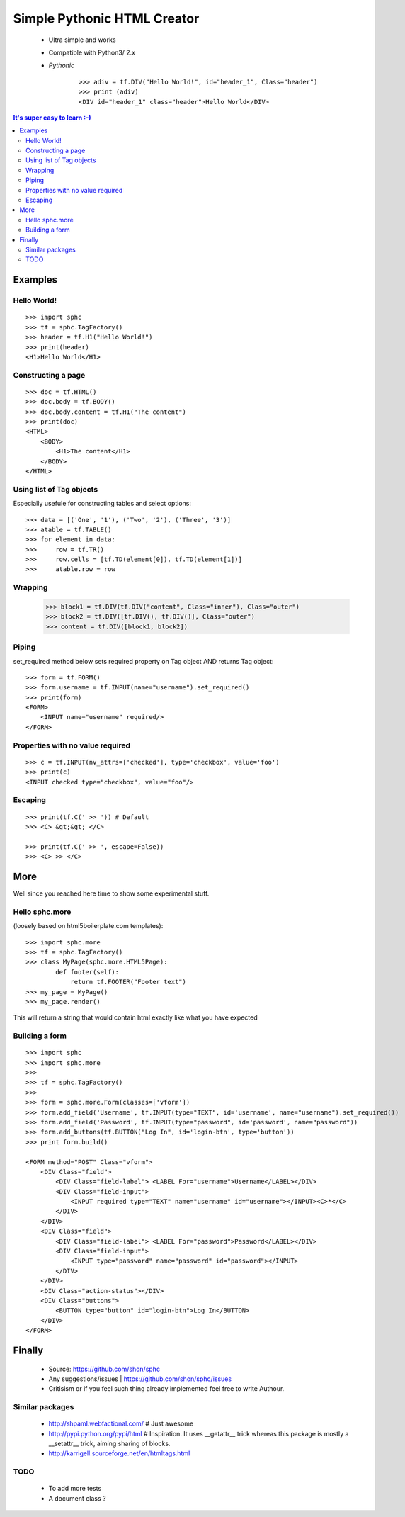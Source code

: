 ============================
Simple Pythonic HTML Creator
============================

 - Ultra simple and works
 - Compatible with Python3/ 2.x

 - *Pythonic*
    ::
    
        >>> adiv = tf.DIV("Hello World!", id="header_1", Class="header")
        >>> print (adiv)
        <DIV id="header_1" class="header">Hello World</DIV>

.. contents:: It's super easy to learn :-)

Examples
========

Hello World!
------------
::

    >>> import sphc
    >>> tf = sphc.TagFactory()
    >>> header = tf.H1("Hello World!")
    >>> print(header)
    <H1>Hello World</H1>


Constructing a page
-------------------
::

    >>> doc = tf.HTML()
    >>> doc.body = tf.BODY()
    >>> doc.body.content = tf.H1("The content")
    >>> print(doc)
    <HTML>
        <BODY>
            <H1>The content</H1>
        </BODY>
    </HTML>


Using list of Tag objects
-------------------------
Especially usefule for constructing tables and select options::

    >>> data = [('One', '1'), ('Two', '2'), ('Three', '3')]
    >>> atable = tf.TABLE()
    >>> for element in data:
    >>>     row = tf.TR()
    >>>     row.cells = [tf.TD(element[0]), tf.TD(element[1])]
    >>>     atable.row = row

Wrapping
--------
    >>> block1 = tf.DIV(tf.DIV("content", Class="inner"), Class="outer")
    >>> block2 = tf.DIV([tf.DIV(), tf.DIV()], Class="outer")
    >>> content = tf.DIV([block1, block2])

Piping 
------
set_required method below sets required property on Tag object AND returns Tag object::

    >>> form = tf.FORM()
    >>> form.username = tf.INPUT(name="username").set_required()
    >>> print(form)
    <FORM>
        <INPUT name="username" required/>
    </FORM>


Properties with no value required
---------------------------------
::

   >>> c = tf.INPUT(nv_attrs=['checked'], type='checkbox', value='foo')
   >>> print(c)
   <INPUT checked type="checkbox", value="foo"/>

Escaping
--------
::

    >>> print(tf.C(' >> ')) # Default
    >>> <C> &gt;&gt; </C>

    >>> print(tf.C(' >> ', escape=False))
    >>> <C> >> </C>


More
====
Well since you reached here time to show some experimental stuff.

Hello sphc.more
---------------
(loosely based on html5boilerplate.com templates)::

    >>> import sphc.more
    >>> tf = sphc.TagFactory()
    >>> class MyPage(sphc.more.HTML5Page):
            def footer(self):
                return tf.FOOTER("Footer text")
    >>> my_page = MyPage()
    >>> my_page.render()

This will return a string that would contain html exactly like what you have expected

Building a form
---------------
::

    >>> import sphc
    >>> import sphc.more
    >>> 
    >>> tf = sphc.TagFactory()
    >>> 
    >>> form = sphc.more.Form(classes=['vform'])
    >>> form.add_field('Username', tf.INPUT(type="TEXT", id='username', name="username").set_required())
    >>> form.add_field('Password', tf.INPUT(type="password", id='password', name="password"))
    >>> form.add_buttons(tf.BUTTON("Log In", id='login-btn', type='button'))
    >>> print form.build()

    <FORM method="POST" Class="vform"> 
        <DIV Class="field">
            <DIV Class="field-label"> <LABEL For="username">Username</LABEL></DIV>
            <DIV Class="field-input"> 
                <INPUT required type="TEXT" name="username" id="username"></INPUT><C>*</C>
            </DIV>
        </DIV>
        <DIV Class="field"> 
            <DIV Class="field-label"> <LABEL For="password">Password</LABEL></DIV>
            <DIV Class="field-input">
                <INPUT type="password" name="password" id="password"></INPUT>
            </DIV>
        </DIV>
        <DIV Class="action-status"></DIV>
        <DIV Class="buttons"> 
            <BUTTON type="button" id="login-btn">Log In</BUTTON>
        </DIV>
    </FORM>


Finally
=======

 - Source: `<https://github.com/shon/sphc>`_
 - Any suggestions/issues | `<https://github.com/shon/sphc/issues>`_
 - Critisism or if you feel such thing already implemented feel free to write Authour.


Similar packages
----------------
    - http://shpaml.webfactional.com/ # Just awesome
    - http://pypi.python.org/pypi/html # Inspiration. It uses __getattr__ trick whereas this package is mostly a __setattr__ trick, aiming sharing of blocks.
    - http://karrigell.sourceforge.net/en/htmltags.html

TODO
----
 - To add more tests
 - A document class ?
